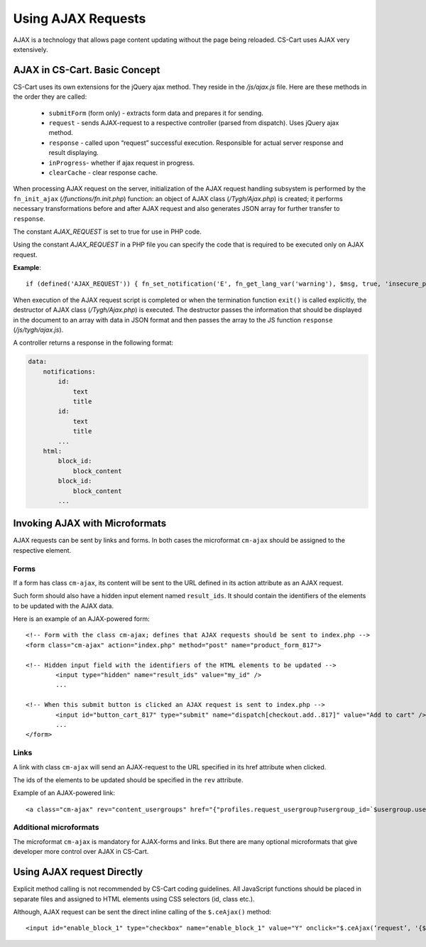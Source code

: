 *******************
Using AJAX Requests
*******************

AJAX is a technology that allows page content updating without the page being reloaded. CS-Cart uses AJAX very extensively.

AJAX in CS-Cart. Basic Concept
==============================

CS-Cart uses its own extensions for the jQuery ajax method. They reside in the */js/ajax.js* file. Here are these methods in the order they are called:

 * ``submitForm`` (form only) - extracts form data and prepares it for sending.
 * ``request`` - sends AJAX-request to a respective controller (parsed from dispatch). Uses jQuery ajax method.
 * ``response`` - called upon “request” successful execution. Responsible for actual server response and result displaying.
 * ``inProgress``- whether if ajax request in progress.
 * ``clearCache`` - clear response cache.

When processing AJAX request on the server, initialization of the AJAX request handling subsystem is performed by the ``fn_init_ajax`` (*/functions/fn.init.php*) function: an object of AJAX class (*/Tygh/Ajax.php*) is created; it performs necessary transformations before and after AJAX request and also generates JSON array for further transfer to ``response``.

The constant *AJAX_REQUEST* is set to true for use in PHP code.

Using the constant *AJAX_REQUEST* in a PHP file you can specify the code that is required to be executed only on AJAX request.

**Example**::

 if (defined('AJAX_REQUEST')) { fn_set_notification('E', fn_get_lang_var('warning'), $msg, true, 'insecure_password'); }

When execution of the AJAX request script is completed or when the termination function ``exit()`` is called explicitly, the destructor of AJAX class (*/Tygh/Ajax.php*) is executed. The destructor passes the information that should be displayed in the document to an array with data in JSON format and then passes the array to the JS function ``response`` (*/js/tygh/ajax.js*).

A controller returns a response in the following format:

.. code-block:: none

    data:
        notifications:
            id:
                text
                title
            id:
                text
                title
            ...
        html:
            block_id:
                block_content
            block_id:
                block_content
            ...

Invoking AJAX with Microformats
===============================

AJAX requests can be sent by links and forms. In both cases the microformat ``cm-ajax`` should be assigned to the respective element.

Forms
-----

If a form has class ``cm-ajax``, its content will be sent to the URL defined in its action attribute as an AJAX request.

Such form should also have a hidden input element named ``result_ids``. It should contain the identifiers of the elements to be updated with the AJAX data.

Here is an example of an AJAX-powered form::

 <!-- Form with the class cm-ajax; defines that AJAX requests should be sent to index.php -->
 <form class="cm-ajax" action="index.php" method="post" name="product_form_817">

 <!-- Hidden input field with the identifiers of the HTML elements to be updated -->
	 <input type="hidden" name="result_ids" value="my_id" />
	 ...
 
 <!-- When this submit button is clicked an AJAX request is sent to index.php -->
	 <input id="button_cart_817" type="submit" name="dispatch[checkout.add..817]" value="Add to cart" />
	 ...
 </form>

Links
-----

A link with class ``cm-ajax`` will send an AJAX-request to the URL specified in its href attribute when clicked.

The ids of the elements to be updated should be specified in the ``rev`` attribute.

Example of an AJAX-powered link::

 <a class="cm-ajax" rev="content_usergroups" href="{"profiles.request_usergroup?usergroup_id=`$usergroup.usergroup_id`&amp;status=`$ug_status`"|fn_url}">{$_link_text}</a>

Additional microformats
-----------------------

The microformat ``cm-ajax`` is mandatory for AJAX-forms and links. But there are many optional microformats that give developer more control over AJAX in CS-Cart. 

.. You can find the full detailed list of such microformats in the Appendix -> List of Microformats.

Using AJAX request Directly
===========================

Explicit method calling is not recommended by CS-Cart coding guidelines. All JavaScript functions should be placed in separate files and assigned to HTML elements using CSS selectors (id, class etc.).

Although, AJAX request can be sent the direct inline calling of the ``$.ceAjax()`` method::

 <input id="enable_block_1" type="checkbox" name="enable_block_1" value="Y" onclick="$.ceAjax(‘request’, '{$index_script}?dispatch=block_manager.enable_disable&amp;block_id=1&amp;enable=' + (this.checked ? this.value : 'N'), {literal}{method: 'POST', cache: false}{/literal});" />